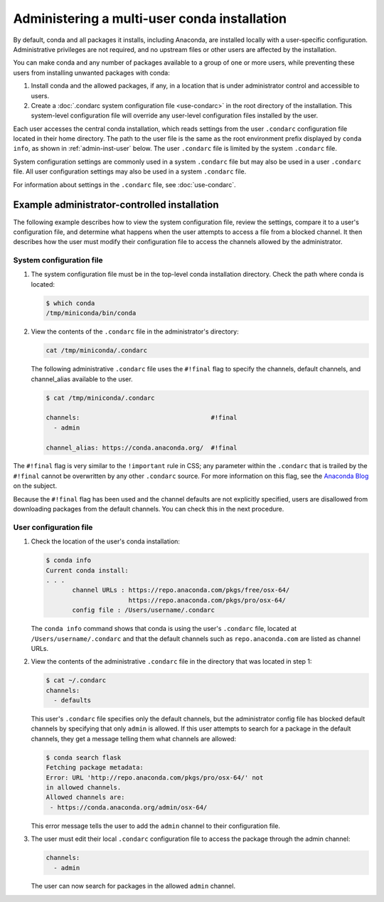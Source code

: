 =============================================
Administering a multi-user conda installation
=============================================

By default, conda and all packages it installs, including
Anaconda, are installed locally with a user-specific
configuration. Administrative privileges are not required, and
no upstream files or other users are affected by
the installation.

You can make conda and any number of packages available to a
group of one or more users, while preventing these users
from installing unwanted packages with conda:

#. Install conda and the allowed packages, if any, in a
   location that is under administrator control and
   accessible to users.

#. Create a
   :doc:`.condarc system configuration file <use-condarc>` in
   the root directory of the installation. This system-level
   configuration file will override any user-level configuration
   files installed by the user.

Each user accesses the central conda installation, which reads
settings from the user ``.condarc`` configuration file located
in their home directory. The path to the user file is the same
as the root environment prefix displayed by ``conda info``,
as shown in :ref:`admin-inst-user` below. The user
``.condarc`` file is limited by the system ``.condarc`` file.

System configuration settings are commonly used in a
system ``.condarc`` file but may also be used in a
user ``.condarc`` file. All user configuration settings may
also be used in a system ``.condarc`` file.

For information about settings in the ``.condarc`` file,
see :doc:`use-condarc`.

.. _admin-inst:

Example administrator-controlled installation
=============================================

The following example describes how to view the system
configuration file, review the settings, compare it to a user's
configuration file, and determine what happens when the user
attempts to access a file from a blocked channel. It then
describes how the user must modify their configuration file to
access the channels allowed by the administrator.

System configuration file
-------------------------

#. The system configuration file must be in the top-level conda
   installation directory. Check the path where conda is located:

   .. code-block:: bash

      $ which conda
      /tmp/miniconda/bin/conda

#. View the contents of the ``.condarc`` file in the
   administrator's directory:

   .. code-block:: bash

      cat /tmp/miniconda/.condarc

   The following administrative ``.condarc`` file
   uses the ``#!final`` flag to specify the channels,
   default channels, and channel_alias available to the user.

   .. code-block:: bash

     $ cat /tmp/miniconda/.condarc

     channels:                                   #!final
       - admin

     channel_alias: https://conda.anaconda.org/  #!final

The ``#!final`` flag is very similar to the ``!important``
rule in CSS; any parameter within the ``.condarc`` that is
trailed by the ``#!final`` cannot be overwritten by any other
``.condarc`` source. For more information on this flag, see the 
`Anaconda Blog <https://www.anaconda.com/blog/conda-configuration-engine-power-users>`_ 
on the subject.

Because the ``#!final`` flag has been used and the channel 
defaults are not explicitly specified, users are disallowed 
from downloading packages from the default channels. You can 
check this in the next procedure.

.. _admin-inst-user:

User configuration file
-----------------------

#. Check the location of the user's conda installation:

   .. code-block:: bash

     $ conda info
     Current conda install:
     . . .
            channel URLs : https://repo.anaconda.com/pkgs/free/osx-64/
                           https://repo.anaconda.com/pkgs/pro/osx-64/
            config file : /Users/username/.condarc

   The ``conda info`` command shows that conda is using the
   user's ``.condarc`` file, located at
   ``/Users/username/.condarc`` and that the default channels
   such as ``repo.anaconda.com`` are listed as channel URLs.

#. View the contents of the administrative ``.condarc`` file in
   the directory that was located in step 1:

   .. code-block:: bash

     $ cat ~/.condarc
     channels:
       - defaults

   This user's ``.condarc`` file specifies only the default
   channels, but the administrator config file has blocked
   default channels by specifying that only ``admin`` is
   allowed. If this user attempts to search for a package in the
   default channels, they get a message telling them what
   channels are allowed:

   .. code-block:: bash

      $ conda search flask
      Fetching package metadata:
      Error: URL 'http://repo.anaconda.com/pkgs/pro/osx-64/' not
      in allowed channels.
      Allowed channels are:
       - https://conda.anaconda.org/admin/osx-64/

   This error message tells the user to add the ``admin`` channel
   to their configuration file.

#. The user must edit their local ``.condarc`` configuration file
   to access the package through the admin channel:

   .. code-block:: yaml

     channels:
       - admin

   The user can now search for packages in the allowed
   ``admin`` channel.
